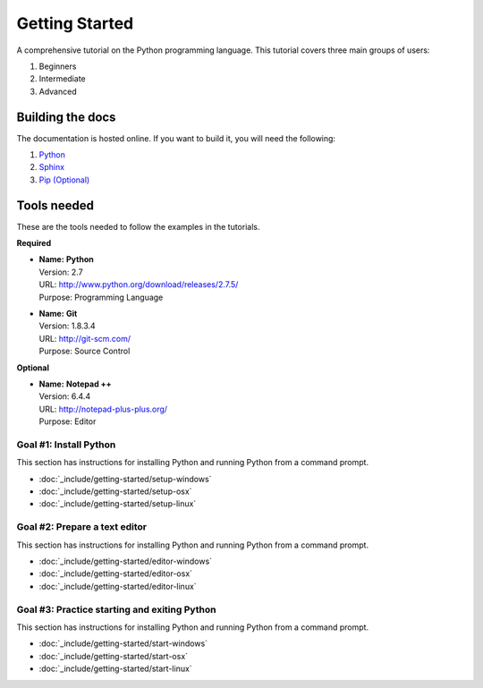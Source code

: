 Getting Started
=============== 

A comprehensive tutorial on the Python programming language. This tutorial
covers three main groups of users:

#. Beginners
#. Intermediate
#. Advanced


Building the docs
***************** 
The documentation is hosted online. If you want to build it, you will need the
following:

#. `Python <http://www.python.org/>`_
#. `Sphinx <http://sphinx-doc.org/>`_
#. `Pip (Optional) <http://www.pip-installer.org/en/latest/>`_ 


Tools needed
************

These are the tools needed to follow the examples in the tutorials.

**Required** 

*   | **Name:**   **Python**
    | Version:    2.7
    | URL:        http://www.python.org/download/releases/2.7.5/
    | Purpose:    Programming Language
    
*   | **Name:**   **Git** 
    | Version:    1.8.3.4
    | URL:        http://git-scm.com/
    | Purpose:    Source Control


**Optional** 

*   | **Name:**   **Notepad ++**
    | Version:    6.4.4
    | URL:        http://notepad-plus-plus.org/
    | Purpose:    Editor  


Goal #1: Install Python
-----------------------
This section has instructions for installing Python and running Python from a command prompt. 

* :doc:`_include/getting-started/setup-windows`
* :doc:`_include/getting-started/setup-osx`
* :doc:`_include/getting-started/setup-linux`


Goal #2: Prepare a text editor
------------------------------
This section has instructions for installing Python and running Python from a command prompt. 

* :doc:`_include/getting-started/editor-windows`
* :doc:`_include/getting-started/editor-osx`
* :doc:`_include/getting-started/editor-linux` 

Goal #3: Practice starting and exiting Python
---------------------------------------------
This section has instructions for installing Python and running Python from a command prompt. 

* :doc:`_include/getting-started/start-windows`
* :doc:`_include/getting-started/start-osx`
* :doc:`_include/getting-started/start-linux` 
    